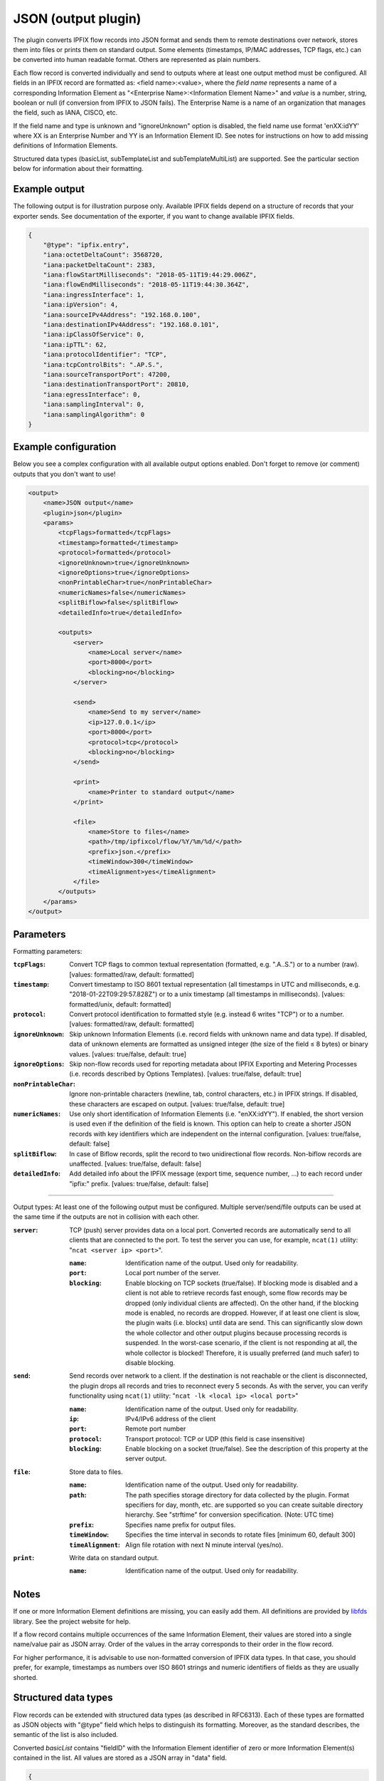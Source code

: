 JSON (output plugin)
====================

The plugin converts IPFIX flow records into JSON format and sends them to remote destinations over
network, stores them into files or prints them on standard output. Some elements (timestamps,
IP/MAC addresses, TCP flags, etc.) can be converted into human readable format.
Others are represented as plain numbers.

Each flow record is converted individually and send to outputs where at least one output
method must be configured. All fields in an IPFIX record are formatted as: <field name>:<value>,
where the *field name* represents a name of a corresponding Information Element as
"<Enterprise Name>:<Information Element Name>" and *value* is a number, string,
boolean or null (if conversion from IPFIX to JSON fails). The Enterprise Name is a name of an
organization that manages the field, such as IANA, CISCO, etc.

If the field name and type is unknown and "ignoreUnknown" option is disabled, the field name
use format 'enXX:idYY' where XX is an Enterprise Number and YY is an Information Element ID.
See notes for instructions on how to add missing definitions of Information Elements.

Structured data types (basicList, subTemplateList and subTemplateMultiList) are supported. See
the particular section below for information about their formatting.

Example output
--------------

The following output is for illustration purpose only. Available IPFIX fields depend on
a structure of records that your exporter sends. See documentation of the exporter,
if you want to change available IPFIX fields.

.. code-block:: json

    {
        "@type": "ipfix.entry",
        "iana:octetDeltaCount": 3568720,
        "iana:packetDeltaCount": 2383,
        "iana:flowStartMilliseconds": "2018-05-11T19:44:29.006Z",
        "iana:flowEndMilliseconds": "2018-05-11T19:44:30.364Z",
        "iana:ingressInterface": 1,
        "iana:ipVersion": 4,
        "iana:sourceIPv4Address": "192.168.0.100",
        "iana:destinationIPv4Address": "192.168.0.101",
        "iana:ipClassOfService": 0,
        "iana:ipTTL": 62,
        "iana:protocolIdentifier": "TCP",
        "iana:tcpControlBits": ".AP.S.",
        "iana:sourceTransportPort": 47200,
        "iana:destinationTransportPort": 20810,
        "iana:egressInterface": 0,
        "iana:samplingInterval": 0,
        "iana:samplingAlgorithm": 0
    }

Example configuration
---------------------

Below you see a complex configuration with all available output options enabled.
Don't forget to remove (or comment) outputs that you don't want to use!

.. code-block:: xml

    <output>
        <name>JSON output</name>
        <plugin>json</plugin>
        <params>
            <tcpFlags>formatted</tcpFlags>
            <timestamp>formatted</timestamp>
            <protocol>formatted</protocol>
            <ignoreUnknown>true</ignoreUnknown>
            <ignoreOptions>true</ignoreOptions>
            <nonPrintableChar>true</nonPrintableChar>
            <numericNames>false</numericNames>
            <splitBiflow>false</splitBiflow>
	    <detailedInfo>true</detailedInfo>

            <outputs>
                <server>
                    <name>Local server</name>
                    <port>8000</port>
                    <blocking>no</blocking>
                </server>

                <send>
                    <name>Send to my server</name>
                    <ip>127.0.0.1</ip>
                    <port>8000</port>
                    <protocol>tcp</protocol>
                    <blocking>no</blocking>
                </send>

                <print>
                    <name>Printer to standard output</name>
                </print>

                <file>
                    <name>Store to files</name>
                    <path>/tmp/ipfixcol/flow/%Y/%m/%d/</path>
                    <prefix>json.</prefix>
                    <timeWindow>300</timeWindow>
                    <timeAlignment>yes</timeAlignment>
                </file>
            </outputs>
        </params>
    </output>

Parameters
----------

Formatting parameters:

:``tcpFlags``:
    Convert TCP flags to common textual representation (formatted, e.g. ".A..S.")
    or to a number (raw). [values: formatted/raw, default: formatted]

:``timestamp``:
    Convert timestamp to ISO 8601 textual representation (all timestamps in UTC and milliseconds,
    e.g. "2018-01-22T09:29:57.828Z") or to a unix timestamp (all timestamps in milliseconds).
    [values: formatted/unix, default: formatted]

:``protocol``:
    Convert protocol identification to formatted style (e.g. instead 6 writes "TCP") or to a number.
    [values: formatted/raw, default: formatted]

:``ignoreUnknown``:
    Skip unknown Information Elements (i.e. record fields with unknown name and data type).
    If disabled, data of unknown elements are formatted as unsigned integer (the size of the
    field ≤ 8 bytes) or binary values. [values: true/false, default: true]

:``ignoreOptions``:
    Skip non-flow records used for reporting metadata about IPFIX Exporting and Metering Processes
    (i.e. records described by Options Templates). [values: true/false, default: true]

:``nonPrintableChar``:
    Ignore non-printable characters (newline, tab, control characters, etc.) in IPFIX strings.
    If disabled, these characters are escaped on output. [values: true/false, default: true]

:``numericNames``:
    Use only short identification of Information Elements (i.e. "enXX:idYY"). If enabled, the
    short version is used even if the definition of the field is known. This option can help to
    create a shorter JSON records with key identifiers which are independent on the internal
    configuration. [values: true/false, default: false]

:``splitBiflow``:
    In case of Biflow records, split the record to two unidirectional flow records. Non-biflow
    records are unaffected. [values: true/false, default: false]

:``detailedInfo``:
    Add detailed info about the IPFIX message (export time, sequence number, ...) to each record
    under "ipfix:" prefix. [values: true/false, default: false]

----

Output types: At least one of the following output must be configured. Multiple server/send/file
outputs can be used at the same time if the outputs are not in collision with each other.

:``server``:
    TCP (push) server provides data on a local port. Converted records are automatically send to
    all clients that are connected to the port. To test the server you can use, for example,
    ``ncat(1)`` utility: "``ncat <server ip> <port>``".

    :``name``: Identification name of the output. Used only for readability.
    :``port``: Local port number of the server.
    :``blocking``:
        Enable blocking on TCP sockets (true/false). If blocking mode is disabled and
        a client is not able to retrieve records fast enough, some flow records may be dropped
        (only individual clients are affected). On the other hand, if the blocking mode is enabled,
        no records are dropped. However, if at least one client is slow, the plugin waits (i.e.
        blocks) until data are send. This can significantly slow down the whole collector and other
        output plugins because processing records is suspended. In the worst-case scenario,
        if the client is not responding at all, the whole collector is blocked! Therefore,
        it is usually preferred (and much safer) to disable blocking.

:``send``:
    Send records over network to a client. If the destination is not reachable or the client
    is disconnected, the plugin drops all records and tries to reconnect every 5 seconds.
    As with the server, you can verify functionality using ``ncat(1)`` utility:
    "``ncat -lk <local ip> <local port>``"

    :``name``: Identification name of the output. Used only for readability.
    :``ip``: IPv4/IPv6 address of the client
    :``port``: Remote port number
    :``protocol``: Transport protocol: TCP or UDP (this field is case insensitive)
    :``blocking``:
        Enable blocking on a socket (true/false). See the description of this property at the
        server output.

:``file``:
    Store data to files.

    :``name``: Identification name of the output. Used only for readability.
    :``path``:
        The path specifies storage directory for data collected by the plugin. Format specifiers
        for day, month, etc. are supported so you can create suitable directory hierarchy.
        See "strftime" for conversion specification. (Note: UTC time)
    :``prefix``: Specifies name prefix for output files.
    :``timeWindow``:
        Specifies the time interval in seconds to rotate files [minimum 60, default 300]
    :``timeAlignment``:
         Align file rotation with next N minute interval (yes/no).

:``print``:
    Write data on standard output.

    :``name``: Identification name of the output. Used only for readability.

Notes
-----

If one or more Information Element definitions are missing, you can easily add them.
All definitions are provided by `libfds <https://github.com/CESNET/libfds/>`_ library.
See the project website for help.

If a flow record contains multiple occurrences of the same Information Element,
their values are stored into a single name/value pair as JSON array. Order of the values
in the array corresponds to their order in the flow record.

For higher performance, it is advisable to use non-formatted conversion of IPFIX data types.
In that case, you should prefer, for example, timestamps as numbers over ISO 8601 strings
and numeric identifiers of fields as they are usually shorted.

Structured data types
---------------------

Flow records can be extended with structured data types (as described in RFC6313).
Each of these types are formatted as JSON objects with "@type" field which helps to distinguish
its formatting. Moreover, as the standard describes, the semantic of the list is also included.

Converted *basicList* contains "fieldID" with the Information Element identifier of zero or more
Information Element(s) contained in the list. All values are stored as a JSON array in "data" field.

.. code-block:: json

    {
        "example:blField": {
            "@type": "basicList",
            "semantic": "anyOf",
            "fieldID": "iana:octetDeltaCount",
            "data": [23, 34, 23]
        }
    }

Converted *subTemplateList* contains only additional "data" field with array of zero or more
JSON objects. As all nested JSON object are described by the same IPFIX Template, it's guaranteed
the their structure is also the same. The "semantic" field indicates the relationship among the
different JSON objects.

.. code-block:: json

    {
        "example:stlField": {
            "@type": "subTemplateList",
            "semantic": "allOf",
            "data": [
                {"keyA.1": "value1", "keyA.2": "value2"},
                {"keyB.1": "value1", "keyB.2": "value2"},
            ]
        }
    }

Converted *subTemplateMultiList* is similar to the previous type, however, sub-records can be
even more nested. The "data" field contains a JSON array with zero or more nested JSON arrays.
Each nested array contains zero or more JSON objects and it's guaranteed that JSON objects in
the same array have the same structure. The "semantic" field indicates top-level relationship
among the nested arrays.

.. code-block:: json

    {
        "example:stmlField": {
            "@type": "subTemplateMultiList",
            "semantic": "allOf",
            "data" : [
                [
                    {"keyA.1": "value1", "keyA.2": "value2"},
                    {"keyB.1": "value1", "keyB.2": "value2"},
                ],
                [
                    {"idA.1": "something", "idB.1": 123}
                ]
            ]
        }
    }

Keep on mind that all structures can be nested in each other.